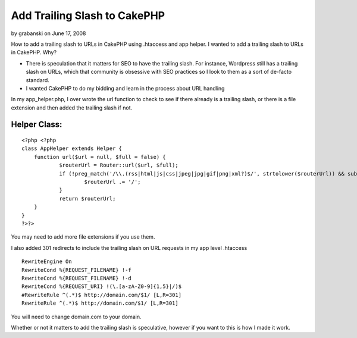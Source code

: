 Add Trailing Slash to CakePHP
=============================

by grabanski on June 17, 2008

How to add a trailing slash to URLs in CakePHP using .htaccess and app
helper.
I wanted to add a trailing slash to URLs in CakePHP. Why?

+ There is speculation that it matters for SEO to have the trailing
  slash. For instance, Wordpress still has a trailing slash on URLs,
  which that community is obsessive with SEO practices so I look to them
  as a sort of de-facto standard.
+ I wanted CakePHP to do my bidding and learn in the process about URL
  handling

In my app_helper.php, I over wrote the url function to check to see if
there already is a trailing slash, or there is a file extension and
then added the trailing slash if not.

Helper Class:
`````````````

::

    <?php <?php
    class AppHelper extends Helper {
    	function url($url = null, $full = false) {
    		$routerUrl = Router::url($url, $full);
    		if (!preg_match('/\\.(rss|html|js|css|jpeg|jpg|gif|png|xml?)$/', strtolower($routerUrl)) && substr($routerUrl, -1) != '/') {
    			$routerUrl .= '/';
    		}
    		return $routerUrl;
    	}
    }
    ?>?>

You may need to add more file extensions if you use them.

I also added 301 redirects to include the trailing slash on URL
requests in my app level .htaccess

::

    RewriteEngine On
    RewriteCond %{REQUEST_FILENAME} !-f
    RewriteCond %{REQUEST_FILENAME} !-d
    RewriteCond %{REQUEST_URI} !(\.[a-zA-Z0-9]{1,5}|/)$
    #RewriteRule ^(.*)$ http://domain.com/$1/ [L,R=301]
    RewriteRule ^(.*)$ http://domain.com/$1/ [L,R=301]

You will need to change domain.com to your domain.

Whether or not it matters to add the trailing slash is speculative,
however if you want to this is how I made it work.

.. meta::
    :title: Add Trailing Slash to CakePHP
    :description: CakePHP Article related to ,Helpers
    :keywords: ,Helpers
    :copyright: Copyright 2008 grabanski
    :category: helpers

